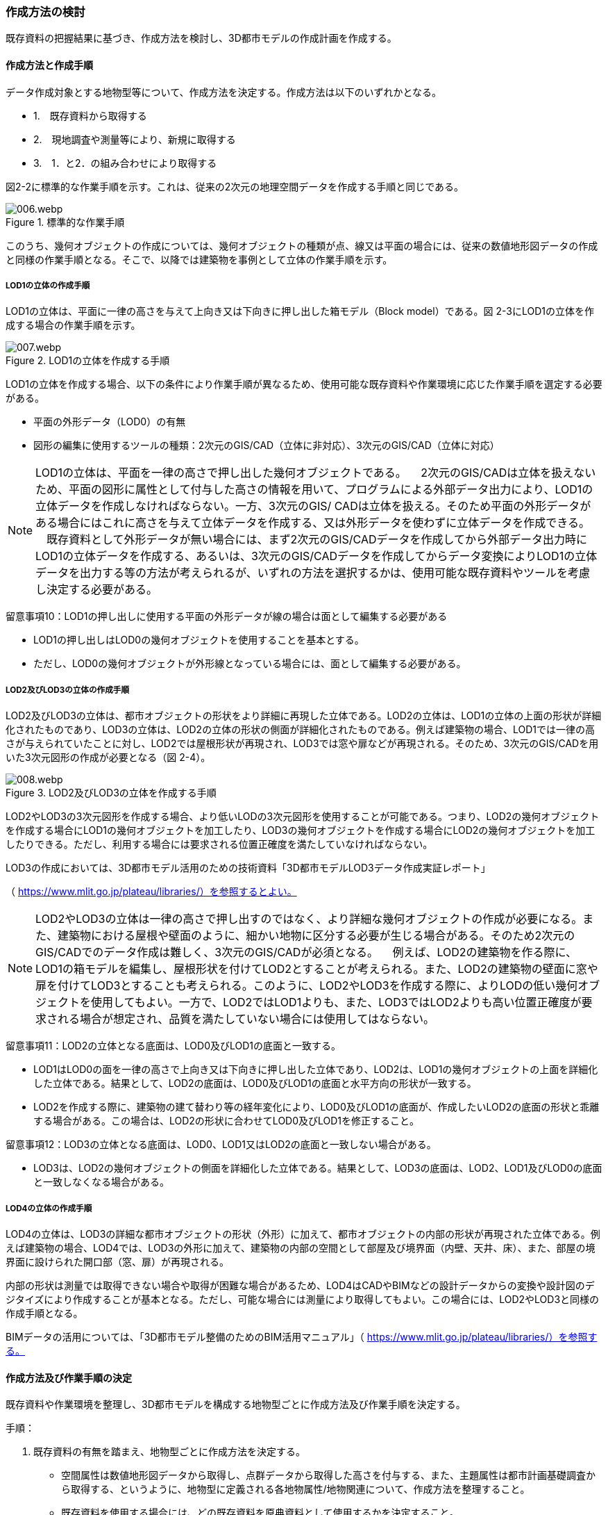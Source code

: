 [[toc2_03]]
=== 作成方法の検討

既存資料の把握結果に基づき、作成方法を検討し、3D都市モデルの作成計画を作成する。

[[toc2_03_01]]
==== 作成方法と作成手順

データ作成対象とする地物型等について、作成方法を決定する。作成方法は以下のいずれかとなる。

[none]
*** 1.　既存資料から取得する

*** 2.　現地調査や測量等により、新規に取得する

*** 3.　1．と2．の組み合わせにより取得する

図2-2に標準的な作業手順を示す。これは、従来の2次元の地理空間データを作成する手順と同じである。


.標準的な作業手順
image::images/006.webp.png[]

このうち、幾何オブジェクトの作成については、幾何オブジェクトの種類が点、線又は平面の場合には、従来の数値地形図データの作成と同様の作業手順となる。そこで、以降では建築物を事例として立体の作業手順を示す。

===== LOD1の立体の作成手順

LOD1の立体は、平面に一律の高さを与えて上向き又は下向きに押し出した箱モデル（Block model）である。図 2-3にLOD1の立体を作成する場合の作業手順を示す。


.LOD1の立体を作成する手順
image::images/007.webp.png[]

LOD1の立体を作成する場合、以下の条件により作業手順が異なるため、使用可能な既存資料や作業環境に応じた作業手順を選定する必要がある。

** 平面の外形データ（LOD0）の有無

** 図形の編集に使用するツールの種類：2次元のGIS/CAD（立体に非対応）、3次元のGIS/CAD（立体に対応）

[NOTE,type=commentary]
--
LOD1の立体は、平面を一律の高さで押し出した幾何オブジェクトである。 　2次元のGIS/CADは立体を扱えないため、平面の図形に属性として付与した高さの情報を用いて、プログラムによる外部データ出力により、LOD1の立体データを作成しなければならない。一方、3次元のGIS/ CADは立体を扱える。そのため平面の外形データがある場合にはこれに高さを与えて立体データを作成する、又は外形データを使わずに立体データを作成できる。 　既存資料として外形データが無い場合には、まず2次元のGIS/CADデータを作成してから外部データ出力時にLOD1の立体データを作成する、あるいは、3次元のGIS/CADデータを作成してからデータ変換によりLOD1の立体データを出力する等の方法が考えられるが、いずれの方法を選択するかは、使用可能な既存資料やツールを考慮し決定する必要がある。
--

留意事項10：LOD1の押し出しに使用する平面の外形データが線の場合は面として編集する必要がある

** LOD1の押し出しはLOD0の幾何オブジェクトを使用することを基本とする。

** ただし、LOD0の幾何オブジェクトが外形線となっている場合には、面として編集する必要がある。

===== LOD2及びLOD3の立体の作成手順

LOD2及びLOD3の立体は、都市オブジェクトの形状をより詳細に再現した立体である。LOD2の立体は、LOD1の立体の上面の形状が詳細化されたものであり、LOD3の立体は、LOD2の立体の形状の側面が詳細化されたものである。例えば建築物の場合、LOD1では一律の高さが与えられていたことに対し、LOD2では屋根形状が再現され、LOD3では窓や扉などが再現される。そのため、3次元のGIS/CADを用いた3次元図形の作成が必要となる（図 2-4）。


.LOD2及びLOD3の立体を作成する手順
image::images/008.webp.png[]

LOD2やLOD3の3次元図形を作成する場合、より低いLODの3次元図形を使用することが可能である。つまり、LOD2の幾何オブジェクトを作成する場合にLOD1の幾何オブジェクトを加工したり、LOD3の幾何オブジェクトを作成する場合にLOD2の幾何オブジェクトを加工したりできる。ただし、利用する場合には要求される位置正確度を満たしていなければならない。

LOD3の作成においては、3D都市モデル活用のための技術資料「3D都市モデルLOD3データ作成実証レポート」

（ https://www.mlit.go.jp/plateau/libraries/）を参照するとよい。

[NOTE,type=commentary]
--
LOD2やLOD3の立体は一律の高さで押し出すのではなく、より詳細な幾何オブジェクトの作成が必要になる。また、建築物における屋根や壁面のように、細かい地物に区分する必要が生じる場合がある。そのため2次元のGIS/CADでのデータ作成は難しく、3次元のGIS/CADが必須となる。 　例えば、LOD2の建築物を作る際に、LOD1の箱モデルを編集し、屋根形状を付けてLOD2とすることが考えられる。また、LOD2の建築物の壁面に窓や扉を付けてLOD3とすることも考えられる。このように、LOD2やLOD3を作成する際に、よりLODの低い幾何オブジェクトを使用してもよい。一方で、LOD2ではLOD1よりも、また、LOD3ではLOD2よりも高い位置正確度が要求される場合が想定され、品質を満たしていない場合には使用してはならない。
--

留意事項11：LOD2の立体となる底面は、LOD0及びLOD1の底面と一致する。

** LOD1はLOD0の面を一律の高さで上向き又は下向きに押し出した立体であり、LOD2は、LOD1の幾何オブジェクトの上面を詳細化した立体である。結果として、LOD2の底面は、LOD0及びLOD1の底面と水平方向の形状が一致する。

** LOD2を作成する際に、建築物の建て替わり等の経年変化により、LOD0及びLOD1の底面が、作成したいLOD2の底面の形状と乖離する場合がある。この場合は、LOD2の形状に合わせてLOD0及びLOD1を修正すること。

留意事項12：LOD3の立体となる底面は、LOD0、LOD1又はLOD2の底面と一致しない場合がある。

** LOD3は、LOD2の幾何オブジェクトの側面を詳細化した立体である。結果として、LOD3の底面は、LOD2、LOD1及びLOD0の底面と一致しなくなる場合がある。

===== LOD4の立体の作成手順

LOD4の立体は、LOD3の詳細な都市オブジェクトの形状（外形）に加えて、都市オブジェクトの内部の形状が再現された立体である。例えば建築物の場合、LOD4では、LOD3の外形に加えて、建築物の内部の空間として部屋及び境界面（内壁、天井、床）、また、部屋の境界面に設けられた開口部（窓、扉）が再現される。

内部の形状は測量では取得できない場合や取得が困難な場合があるため、LOD4はCADやBIMなどの設計データからの変換や設計図のデジタイズにより作成することが基本となる。ただし、可能な場合には測量により取得してもよい。この場合には、LOD2やLOD3と同様の作成手順となる。

BIMデータの活用については、「3D都市モデル整備のためのBIM活用マニュアル」（ https://www.mlit.go.jp/plateau/libraries/）を参照する。

[[toc2_03_02]]
==== 作成方法及び作業手順の決定

既存資料や作業環境を整理し、3D都市モデルを構成する地物型ごとに作成方法及び作業手順を決定する。

手順：

. 既存資料の有無を踏まえ、地物型ごとに作成方法を決定する。

** 空間属性は数値地形図データから取得し、点群データから取得した高さを付与する、また、主題属性は都市計画基礎調査から取得する、というように、地物型に定義される各地物属性/地物関連について、作成方法を整理すること。

** 既存資料を使用する場合には、どの既存資料を原典資料として使用するかを決定すること。

** 複数の既存資料を組み合わせて使用する場合には、取得時点や取得基準の差異による資料間の不整合が生じる場合がある。最新のものを優先することが前提となるが、できるだけ使用する既存資料の取得時点や取得基準を揃えること、また、複数時点の資料が存在する場合には可能な限り取得時点が近いものを選定することが望ましい。

** 3D都市モデルが既に存在しており、これの一部更新となる3D都市モデルを作成する場合には、最終的に統合することを前提とし、作成方法を検討すること。

. 作成方法及び作業環境に基づき、作業手順を決定する。

作成方法及び作業手順の決定における留意事項を以下に示す。

留意事項13：決定した作業手順は、原典資料の収集後に、原典資料の状態により見直す必要が生じる場合があることに留意すること。

留意事項14：原典資料の入手や新規データの取得が困難な場合の対応

例えば、原典資料として航空写真が存在する場合、トンネル内部や高架橋の下部のように、都市オブジェクトを作成できない場所が存在する。車載写真レーザ測量等の別の手法によりデータを新規に取得することが望ましいが、3D都市モデル整備にかかるコストは増大する。

3D都市モデルの利用が想定されているユースケースが許容できる場合には、過去の地図等の図面や航空写真からの推定により、補完して作成してもよい。ただし、推定により補完した都市オブジェクトは位置正確度の保証ができない。そのため、以下の方法によりそれを明示する。

** 個々の都市オブジェクトのデータ品質属性に記述する

*** データ品質属性は、空間属性や主題属性を作成する際に使用した原典資料の種類や作成方法を記述するための属性である。

*** 3D都市モデルに含まれる全ての空間属性又は主題属性をもつ都市オブジェクトに、データ品質属性を記述することを基本とする。

*** ただし、都市オブジェクト（集成）と都市オブジェクト（部品）との関係がある場合は、都市オブジェクト（集成）のみにデータ品質属性を記述する。

*** 推定で作成した場合には、作成方法が「推定」となる。

** メタデータに記述する

*** JMP2.0のメタデータには系譜情報として、都市オブジェクトの作成方法を示すことができる。推定で作成した場合にはその推定方法を示すことができる。

****
解説 3D都市モデルの再利用性を考慮すると、作成方法や原典資料の違いにより品質の異なる都市オブジェクトを識別できるよう、個々の都市オブジェクトに品質情報を記述することが望ましい。その一方で品質情報を記述することでモデル作成の負荷が大きくという課題も生じる。そこで、標準製品仕様書では、都市オブジェクトの基本的な単位である、建築物（bldg:Building）や道路（tran:Road）のような都市オブジェクト（集成）に対して品質情報を記述することとしている。この場合、建築物を構成する壁面や屋根面、道路を構成する歩道や車道といった都市オブジェクト（部品）では品質情報を記述することはできない。
****

留意事項15：3D都市モデルの一部を更新した場合のデータセットの統合について

既に3D都市モデルが存在する都市において、一部の都市オブジェクト又は一部の地域の3D都市モデルを更新する場合、納品する3D都市モデルには、更新した都市オブジェクトや地域の3D都市モデルだけではなく、更新対象としない都市オブジェクトや地域の3D都市モデルを全て含めること。このとき、統合したデータセットに適用する拡張製品仕様書の版は、更新に使用する版とし、一つのデータセット内に製品仕様の異なるデータが混在しないようにする。一部を更新した場合のデータセットの統合の考え方を、図2-5に示す。


.一部更新した場合のデータセット統合の考え方
image::images/009.webp.png[]

留意事項16：行政界を跨ぐ地物の取り扱いについて

3D都市モデルのデータセットは基礎自治体を基本とする（5.4.1）が、行政界を跨いで存在する都市オブジェクトは、行政界で区切らず、それぞれの都市に含めることを許容する。

隣接する市区町村とのデータの重複を許容する範囲は、原典資料の整備範囲とする。隣接する市区町村において3D都市モデルがすでに整備されている場合には、重複を許容する範囲の都市オブジェクトは、隣接する市区町村で整備された都市オブジェクトを利用することが望ましい。また、都道府県等広域で原典資料が整備されている場合は、行政界をまたぐ基準地域メッシュ（第3次地域区画）又は統合地域メッシュ（第2次地域区画）の範囲で各市区町村の都市オブジェクトが重複してよい。

[cols=1]
|===
a|
解説 標準製品仕様書には、行政界で区切る地物型と行政界では区切らない地物型がある。行政界で区切る地物型とは、都市計画区域、準都市計画区域、区域区分（市街化区域及び市街化調整区域）、鉄道である。また、その他の構造物（堤防等）も行政界で切ってもよいとしている。一方、建築物、道路、橋梁、トンネル、浸水想定区域、土砂災害警戒区域など、その他の地物型は行政界では区切らない。 標準製品仕様書では3D都市モデルのデータセットは、基礎自治体である市区町村を単位としている。行政界で区切らない地物型は、都市オブジェクトの境界が行政界と必ずしも一致しない。これらの都市オブジェクトは、行政界を跨ぐこととなる。 これらの都市オブジェクトのデータを、隣接する市区町村のデータセットのいずれかに振り分けると、連続した都市空間を表現できなくなるため、利用者の利便性が低下する。また、3Ｄ都市モデルの更新時にデータの漏れが生じる恐れもある。 そこで、行政界を跨ぐ都市オブジェクトのデータは、それぞれの市区町村のデータセットに、重複して含めることを許容する。 重複して含めることを許容する空間範囲は、原典資料の整備範囲とする。例えば、都市計画基本図は市町村の単位で整備されることが多いが、行政区域の外まで整備されている場合がある。このような場合、都市計画基本図の整備範囲に合わせて3D都市モデルを整備する。また、都道府県又は複数の市区町村で一括して整備している場合もある。このような場合は、行政界をまたぐ基準地域メッシュ（第3次地域区画）又は統合地域メッシュ（第2次地域区画）の範囲で、各市区町村のデータを重複してよい。これは、メッシュに含まれる都市オブジェクトを、各市区町村の行政区域で振り分けることにより3D都市モデルのメンテナンス性が低下するのを防ぐためである。 １）市町村単位で都市計画基本図を整備している場合の例 例えば、道路は、車道交差部、道路構造の変化点（橋梁、トンネル）及び位置正確度や取得方法の変化点で区切ることとしており、行政界では区切らない。道路が横断方向や縦断方向に行政界を跨ぐ場合に、道路オブジェクトを各都市のデータセットに振り分けると、一つの都市の3D都市モデルに含まれる道路オブジェクトは歯抜けの状態となり、利用者にとって使いづらいデータとなってしまう。そこで、それぞれの都市のデータセットに重複して含めることを許容している。

image::images/010.webp.png[]

a|
土地利用も同様である。土地利用が変化する場所は行政界とは必ずしも一致しない。しかしながら、いずれかの市区町村のデータセットにのみ行政界を跨ぐ土地利用オブジェクトを含めると、これを含まない市区町村において土地利用状況を正確に把握できなくなる。そこで、行政界を跨ぐ土地利用オブジェクトは、それぞれの市区町村の3D都市モデルに重複して含めてよい。

image::images/011.webp.png[]

a|
地形は「JISX0410地域メッシュコード」に定められた基準地域メッシュ（第3次地域区画、一辺の長さ約1km）で区切る。メッシュの境界は行政界とは一致しないため、行政界を跨ぐメッシュの範囲の地形オブジェクトは、それぞれの市区町村の3D都市モデルに重複して含める。

image::images/012.webp.png[]

a|
土砂災害警戒区域や洪水浸水想定区域も、都道府県や流域などの広域な範囲で整備されており、区域の境界は市区町村の境界と一致しない場合がある。そのため、行政界を跨ぐ都市オブジェクトは、それぞれの都市の3D都市モデルに重複して含める。

image::images/013.webp.png[]

a|
なお、広域都市計画では、都市計画区域や区域区分で定められた市街化区域及び市街化調整区域に複数の市区町村が含まれている場合がある。これらの区域に関して、3D都市モデルの地物型の定義では、行政界で区切ることとしている。そのため、都市計画区域、市街化区域及び市街化調整区域は、市区町村ごとに都市オブジェクトとして分かれることとなり、それぞれの市区町村の3D都市モデルには、それぞれの行政区域に含まれる都市計画区域、市街化区域及び市街化調整区域の都市オブジェクトのみが含まれる（市区町村でデータは重複しない）。 ２）複数市区町村などの広域で原典資料が整備されている場合の例 都道府県等広域で都市計画基本図や都市計画基礎調査が整備されている場合、行政界を跨ぐ基準地域メッシュ（第3次地域区画）又は統合地域メッシュ（第2次地域区画）の範囲で、各市区町村の都市計画決定情報オブジェクトを重複してよい。つまり、行政界を跨ぐメッシュに対応するファイルは、両方の市区町村の3D都市モデルのデータセットに含まれる（同じファイルが含まれる）。

image::images/014.webp.png[]

|===

留意事項17：都道府県のデータセットについて

3D都市モデルのデータセットの単位は基礎自治体である市区町村が基本となる。ただし、都市計画基礎調査、洪水浸水想定区域、土砂災害警戒区域、都市計画決定情報のように、市区町村を越えた広域で整備された都市オブジェクトは、都道府県の3D都市モデルとして整備することもできる。

このとき、都道府県のデータセットは、市区町村のデータセットとは別のデータセットとする。市区町村のデータセットには、都道府県のデータセットの一部が重複して格納されることとなる。

重複して格納されるデータの例：都市計画基礎調査、土砂災害警戒区域、都市計画決定情報

